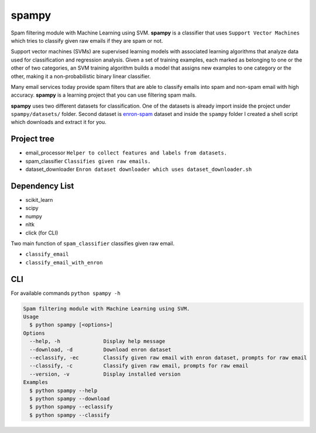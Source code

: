 spampy
======

Spam filtering module with Machine Learning using SVM. **spampy** is a classifier that uses ``Support Vector Machines``
which tries to classify given raw emails if they are spam or not.

Support vector machines (SVMs) are supervised learning models with associated learning algorithms that analyze data used
for classification and regression analysis. Given a set of training examples, each marked as belonging to one or the other
of two categories, an SVM training algorithm builds a model that assigns new examples to one category or the other, making
it a non-probabilistic binary linear classifier.

Many email services today provide spam filters that are able to classify emails into spam and non-spam email with high accuracy.
**spampy** is a learning project that you can use filtering spam mails.

**spampy** uses two different datasets for classification. One of the datasets is already import inside the project under ``spampy/datasets/`` folder.
Second dataset is `enron-spam <http://www.aueb.gr/users/ion/data/enron-spam/>`_ dataset and inside the ``spampy`` folder I created a shell script which
downloads and extract it for you.

Project tree
------------

* email_processor ``Helper to collect features and labels from datasets.``
* spam_classifier ``Classifies given raw emails.``
* dataset_downloader ``Enron dataset downloader which uses dataset_downloader.sh``

Dependency List
---------------

* scikit_learn
* scipy
* numpy
* nltk
* click (for CLI)

Two main function of ``spam_classifier`` classifies given raw email.

* ``classify_email``
* ``classify_email_with_enron``

CLI
---

For available commands ``python spampy -h``

.. code-block::

    Spam filtering module with Machine Learning using SVM.
    Usage
      $ python spampy [<options>]
    Options
      --help, -h              Display help message
      --download, -d          Download enron dataset
      --eclassify, -ec        Classify given raw email with enron dataset, prompts for raw email
      --classify, -c          Classify given raw email, prompts for raw email
      --version, -v           Display installed version
    Examples
      $ python spampy --help
      $ python spampy --download
      $ python spampy --eclassify
      $ python spampy --classify
